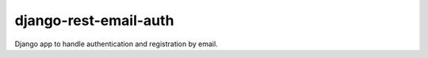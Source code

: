 ======================
django-rest-email-auth
======================

.. image:: https://img.shields.io/travis/cdriehuys/django-rest-email-auth.svg
    :target: https://travis-ci.org/cdriehuys/django-rest-email-auth

Django app to handle authentication and registration by email.
